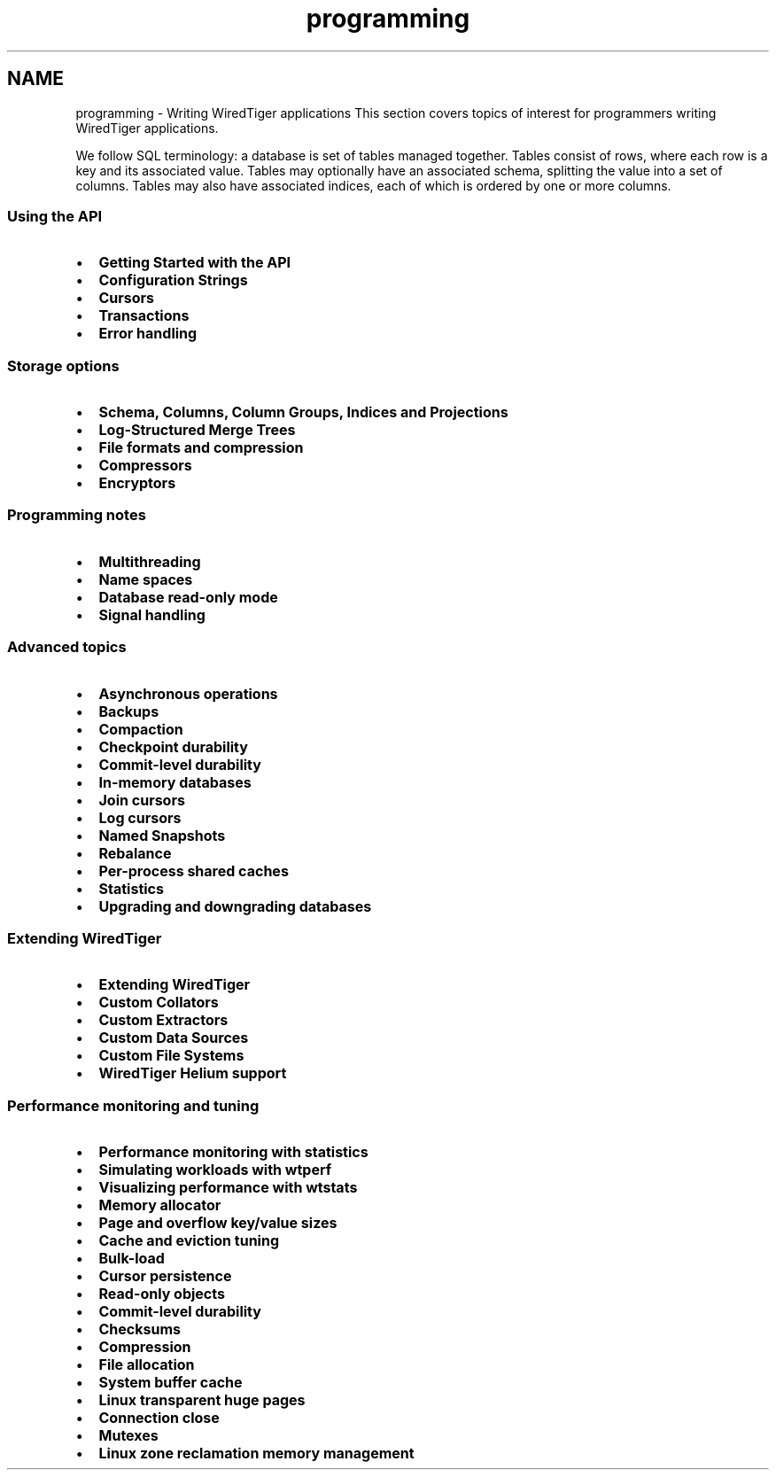 .TH "programming" 3 "Sat Jul 2 2016" "Version Version 2.8.1" "WiredTiger" \" -*- nroff -*-
.ad l
.nh
.SH NAME
programming \- Writing WiredTiger applications 
This section covers topics of interest for programmers writing WiredTiger applications\&.
.PP
We follow SQL terminology: a database is set of tables managed together\&. Tables consist of rows, where each row is a key and its associated value\&. Tables may optionally have an associated schema, splitting the value into a set of columns\&. Tables may also have associated indices, each of which is ordered by one or more columns\&.
.PP
.SS "Using the API"
.PP
.IP "\(bu" 2
\fBGetting Started with the API\fP
.IP "\(bu" 2
\fBConfiguration Strings\fP
.IP "\(bu" 2
\fBCursors\fP
.IP "\(bu" 2
\fBTransactions\fP
.IP "\(bu" 2
\fBError handling\fP
.PP
.PP
.SS "Storage options"
.PP
.IP "\(bu" 2
\fBSchema, Columns, Column Groups, Indices and Projections\fP
.IP "\(bu" 2
\fBLog-Structured Merge Trees\fP
.IP "\(bu" 2
\fBFile formats and compression\fP
.IP "\(bu" 2
\fBCompressors\fP
.IP "\(bu" 2
\fBEncryptors\fP
.PP
.PP
.SS "Programming notes"
.PP
.IP "\(bu" 2
\fBMultithreading\fP
.IP "\(bu" 2
\fBName spaces\fP
.IP "\(bu" 2
\fBDatabase read-only mode\fP
.IP "\(bu" 2
\fBSignal handling\fP
.PP
.PP
.SS "Advanced topics"
.PP
.IP "\(bu" 2
\fBAsynchronous operations\fP
.IP "\(bu" 2
\fBBackups\fP
.IP "\(bu" 2
\fBCompaction\fP
.IP "\(bu" 2
\fBCheckpoint durability\fP
.IP "\(bu" 2
\fBCommit-level durability\fP
.IP "\(bu" 2
\fBIn-memory databases\fP
.IP "\(bu" 2
\fBJoin cursors\fP
.IP "\(bu" 2
\fBLog cursors\fP
.IP "\(bu" 2
\fBNamed Snapshots\fP
.IP "\(bu" 2
\fBRebalance\fP
.IP "\(bu" 2
\fBPer-process shared caches\fP
.IP "\(bu" 2
\fBStatistics\fP
.IP "\(bu" 2
\fBUpgrading and downgrading databases\fP
.PP
.PP
.SS "Extending WiredTiger"
.PP
.IP "\(bu" 2
\fBExtending WiredTiger\fP
.IP "\(bu" 2
\fBCustom Collators\fP
.IP "\(bu" 2
\fBCustom Extractors\fP
.IP "\(bu" 2
\fBCustom Data Sources\fP
.IP "\(bu" 2
\fBCustom File Systems\fP
.IP "\(bu" 2
\fBWiredTiger Helium support\fP
.PP
.PP
.SS "Performance monitoring and tuning"
.PP
.IP "\(bu" 2
\fBPerformance monitoring with statistics\fP
.IP "\(bu" 2
\fBSimulating workloads with wtperf\fP
.IP "\(bu" 2
\fBVisualizing performance with wtstats\fP 
.PP
.PP
.IP "\(bu" 2
\fBMemory allocator\fP
.IP "\(bu" 2
\fBPage and overflow key/value sizes\fP
.IP "\(bu" 2
\fBCache and eviction tuning\fP
.IP "\(bu" 2
\fBBulk-load\fP
.IP "\(bu" 2
\fBCursor persistence\fP
.IP "\(bu" 2
\fBRead-only objects\fP
.IP "\(bu" 2
\fBCommit-level durability\fP
.IP "\(bu" 2
\fBChecksums\fP
.IP "\(bu" 2
\fBCompression\fP
.IP "\(bu" 2
\fBFile allocation\fP
.IP "\(bu" 2
\fBSystem buffer cache\fP
.IP "\(bu" 2
\fBLinux transparent huge pages\fP
.IP "\(bu" 2
\fBConnection close\fP
.IP "\(bu" 2
\fBMutexes\fP
.IP "\(bu" 2
\fBLinux zone reclamation memory management\fP 
.PP

